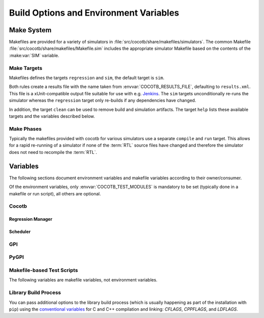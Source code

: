 .. _building:

***************************************
Build Options and Environment Variables
***************************************

Make System
===========

Makefiles are provided for a variety of simulators in :file:`src/cocotb/share/makefiles/simulators`.
The common Makefile :file:`src/cocotb/share/makefiles/Makefile.sim` includes the appropriate simulator Makefile based on the contents of the :make:var:`SIM` variable.

Make Targets
------------

Makefiles defines the targets ``regression`` and ``sim``, the default target is ``sim``.

Both rules create a results file with the name taken from :envvar:`COCOTB_RESULTS_FILE`, defaulting to ``results.xml``.
This file is a xUnit-compatible output file suitable for use with e.g. `Jenkins <https://jenkins.io/>`_.
The ``sim`` targets unconditionally re-runs the simulator whereas the ``regression`` target only re-builds if any dependencies have changed.

In addition, the target ``clean`` can be used to remove build and simulation artifacts.
The target ``help`` lists these available targets and the variables described below.

Make Phases
-----------

Typically the makefiles provided with cocotb for various simulators use a separate ``compile`` and ``run`` target.
This allows for a rapid re-running of a simulator if none of the :term:`RTL` source files have changed and therefore the simulator does not need to recompile the :term:`RTL`.


Variables
=========

The following sections document environment variables and makefile variables according to their owner/consumer.

Of the environment variables, only :envvar:`COCOTB_TEST_MODULES` is mandatory to be set
(typically done in a makefile or run script), all others are optional.

..
  If you edit the following sections, please also update the "helpmsg" text in ../../src/cocotb_tools/config.py

Cocotb
------

.. envvar:: COCOTB_TOPLEVEL

    Use this to indicate the instance in the hierarchy to use as the :term:`DUT`.
    If this isn't defined then the first root instance is used.
    Leading and trailing whitespace are automatically discarded.

    The DUT is available in cocotb tests as a Python object at :data:`cocotb.top`;
    and is also passed to all cocotb tests as the :ref:`first and only parameter <quickstart_creating_a_test>`.

    .. versionchanged:: 1.6 Strip leading and trailing whitespace

    .. versionchanged:: 2.0

        :envvar:`TOPLEVEL` is renamed to :envvar:`COCOTB_TOPLEVEL`.

    .. deprecated:: 2.0

        :envvar:`TOPLEVEL` is a deprecated alias and will be removed.

.. envvar:: COCOTB_RANDOM_SEED

    Seed the Python random module to recreate a previous test stimulus.
    At the beginning of every test a message is displayed with the seed used for that execution:

    .. code-block:: bash

        INFO     cocotb.gpi                                  __init__.py:89   in _initialise_testbench           Seeding Python random module with 1377424946


    To recreate the same stimuli use the following:

    .. code-block:: bash

       make COCOTB_RANDOM_SEED=1377424946

    See also: :make:var:`COCOTB_PLUSARGS`

    .. versionchanged:: 2.0

        :envvar:`RANDOM_SEED` is renamed to :envvar:`COCOTB_RANDOM_SEED`.

    .. deprecated:: 2.0

        :envvar:`RANDOM_SEED` is a deprecated alias and will be removed.

.. envvar:: COCOTB_PLUSARGS

      "Plusargs" are options that are starting with a plus (``+``) sign.
      They are passed to the simulator and are also available within cocotb as :data:`cocotb.plusargs`.
      In the simulator, they can be read by the Verilog/SystemVerilog system functions
      ``$test$plusargs`` and ``$value$plusargs``.

      The special plusargs ``+ntb_random_seed`` and ``+seed``, if present, are evaluated
      to set the random seed value if :envvar:`COCOTB_RANDOM_SEED` is not set.
      If both ``+ntb_random_seed`` and ``+seed`` are set, ``+ntb_random_seed`` is used.

    .. versionchanged:: 2.0

        :envvar:`PLUSARGS` is renamed to :envvar:`COCOTB_PLUSARGS`.

    .. deprecated:: 2.0

        :envvar:`PLUSARGS` is a deprecated alias and will be removed.

.. envvar:: COCOTB_ANSI_OUTPUT

    Use this to override the default behavior of annotating cocotb output with
    ANSI color codes if the output is a terminal (``isatty()``).

    ``COCOTB_ANSI_OUTPUT=1``
       forces output to be ANSI-colored regardless of the type of ``stdout`` or the presence of :envvar:`NO_COLOR`
    ``COCOTB_ANSI_OUTPUT=0``
       suppresses the ANSI color output in the log messages

.. envvar:: NO_COLOR

    From http://no-color.org,

        All command-line software which outputs text with ANSI color added should check for the presence
        of a ``NO_COLOR`` environment variable that, when present (regardless of its value), prevents the addition of ANSI color.

.. envvar:: COCOTB_REDUCED_LOG_FMT

    Defaults to ``1``.
    Logs will include simulation time, message type (``INFO``, ``WARNING``, ``ERROR``, ...), logger name, and the log message itself.
    If the value is set to ``0``, the filename and line number where a log function was called will be added between the logger name and the log message.

.. envvar:: COCOTB_ATTACH

    In order to give yourself time to attach a debugger to the simulator process before it starts to run,
    you can set the environment variable :envvar:`COCOTB_ATTACH` to a pause time value in seconds.
    If set, cocotb will print the process ID (PID) to attach to and wait the specified time before
    actually letting the simulator run.

.. envvar:: COCOTB_ENABLE_PROFILING

    Enable performance analysis of the Python portion of cocotb. When set, a file :file:`test_profile.pstat`
    will be written which contains statistics about the cumulative time spent in the functions.

    From this, a callgraph diagram can be generated with `gprof2dot <https://github.com/jrfonseca/gprof2dot>`_ and ``graphviz``.

.. envvar:: COCOTB_LOG_LEVEL

    The default log level of all ``"cocotb"`` Python loggers.
    Valid values are ``TRACE``, ``DEBUG``, ``INFO``, ``WARNING``, ``ERROR``, ``CRITICAL``.
    The default is unset, which means that the log level is inherited from the root logger.
    This behaves similarly to ``INFO``.

    .. versionchanged:: 2.0
        The root ``"gpi"`` logger level is no longer set when this environment variable is used.
        Use :envvar:`GPI_LOG_LEVEL` instead.

.. envvar:: GPI_LOG_LEVEL

    The default log level of all ``"gpi"`` (the low-level simulator interface) loggers,
    including both Python and the native GPI logger.
    Valid values are ``TRACE``, ``DEBUG``, ``INFO``, ``WARNING``, ``ERROR``, ``CRITICAL``.
    The default is unset, which means that the log level is inherited from the root logger.
    This behaves similarly to ``INFO``.

    .. versionadded:: 2.0

.. envvar:: COCOTB_RESOLVE_X

    Defines how to resolve bits with a value of ``X``, ``Z``, ``U``, ``W``, or ``-`` when being converted to integer.
    Valid settings are:

    ``VALUE_ERROR``
       Raise a :exc:`ValueError` exception.
    ``ZEROS``
       Resolve to ``0``.
    ``ONES``
       Resolve to ``1``.
    ``RANDOM``
       Randomly resolve to a ``0`` or a ``1``.

    Set to ``VALUE_ERROR`` by default.

    .. warning::

        This exists for backwards-compatability reasons.
        Using any value besides ``VALUE_ERROR`` is *not* recommended.

.. envvar:: LIBPYTHON_LOC

    The absolute path to the Python library associated with the current Python installation;
    i.e. ``libpython.so`` or ``python.dll`` on Windows.
    This is determined with ``cocotb-config --libpython`` in cocotb's makefiles.


.. envvar:: COCOTB_TRUST_INERTIAL_WRITES

    Defining this variable enables a mode which allows cocotb to trust that VPI/VHPI/FLI inertial writes are applied properly according to the respective standards.
    This mode can lead to noticeable performance improvements,
    and also includes some behavioral difference that are considered by the cocotb maintainers to be "better".
    Not all simulators handle inertial writes properly, so use with caution.

    This is achieved by *not* scheduling writes to occur at the beginning of the ``ReadWrite`` mode,
    but instead trusting that the simulator's inertial write mechanism is correct.
    This allows cocotb to avoid a VPI callback into Python to apply writes.

    .. note::
        This flag is enabled by default for GHDL and NVC simulators.
        More simulators may enable this flag by default in the future as they are gradually updated to properly apply inertial writes according to the respective standard.

    .. note::
        To test if your simulator behaves correctly with your simulator and version,
        first clone the cocotb github repo and run:

        .. code-block::

            cd tests/test_cases/test_inertial_writes
            make simulator_test SIM=<your simulator here> TOPLEVEL_LANG=<vhdl or verilog>

        If the tests pass, your simulator and version apply inertial writes as expected and you can turn on :envvar:`COCOTB_TRUST_INERTIAL_WRITES`.


Regression Manager
~~~~~~~~~~~~~~~~~~

.. envvar:: COCOTB_TEST_MODULES

    The name of the Python module(s) to search for test functions -
    if your tests are in a file called ``test_mydesign.py``, ``COCOTB_TEST_MODULES`` would be set to ``test_mydesign``.
    Multiple modules can be specified using a comma-separated list.
    All tests will be run from each specified module in order of the module's appearance in this list.

    The is the only environment variable that is **required** for cocotb, all others are optional.

    .. versionchanged:: 2.0

        :envvar:`MODULE` is renamed to :envvar:`COCOTB_TEST_MODULES`.

    .. deprecated:: 2.0

        :envvar:`MODULE` is a deprecated alias and will be removed.

.. _testcase:

.. envvar:: COCOTB_TESTCASE

    A comma-separated list of tests to run.
    Does an exact match on the test name.

    .. versionchanged:: 2.0

        :envvar:`TESTCASE` is renamed to :envvar:`COCOTB_TESTCASE`.

    .. deprecated:: 2.0

        :envvar:`TESTCASE` is a deprecated alias and will be removed.

    .. deprecated:: 2.0

        Use :envvar:`COCOTB_TEST_FILTER` instead.

        If matching only the exact test name is desired, use the regular expression anchor character ``$``.
        For example, ``my_test$`` will match ``my_test``, but not ``my_test_2``.

        To run multiple tests, use regular expression alternations.
        For example, ``my_test|my_other_test``.

    .. versionchanged:: 2.0

        Previously, if more than one test matched a test name in the :envvar:`TESTCASE` list,
        only the first test that matched that test name in the :envvar:`COCOTB_TEST_MODULES` list was run.
        Now, all tests that match the test name across all :envvar:`COCOTB_TEST_MODULES`\ s are run.

    .. warning::

        Only one of :envvar:`COCOTB_TESTCASE` or :envvar:`COCOTB_TEST_FILTER` should be used.


.. envvar:: COCOTB_TEST_FILTER

    A regular expression matching names of test function(s) to run.
    If this variable is not defined cocotb discovers and executes all functions decorated with the :class:`cocotb.test` decorator in the supplied :envvar:`COCOTB_TEST_MODULES` list.

    .. versionadded:: 2.0

    .. warning::

        Only one of :envvar:`COCOTB_TESTCASE` or :envvar:`COCOTB_TEST_FILTER` should be used.

.. envvar:: COCOTB_RESULTS_FILE

    The file name where xUnit XML tests results are stored. If not provided, the default is :file:`results.xml`.

    .. versionadded:: 1.3

.. envvar:: COCOTB_USER_COVERAGE

    Enable to collect Python coverage data for user code.
    For some simulators, this will also report :term:`HDL` coverage.
    If :envvar:`COCOTB_COVERAGE_RCFILE` is not set, branch coverage is collected
    and files in the cocotb package directory are excluded.

    This needs the :mod:`coverage` Python module to be installed.

    .. versionchanged:: 2.0

        :envvar:`COVERAGE` is renamed to :envvar:`COCOTB_USER_COVERAGE`.

    .. deprecated:: 2.0

        :envvar:`COVERAGE` is a deprecated alias and will be removed.

.. envvar:: COCOTB_COVERAGE_RCFILE

    Location of a configuration file for coverage collection of Python user code
    using the the :mod:`coverage` module.
    See https://coverage.readthedocs.io/en/latest/config.html for documentation of this file.

    If this environment variable is set,
    cocotb will *not* apply its own default coverage collection settings,
    like enabling branch coverage and excluding files in the cocotb package directory.

    .. versionadded:: 1.7

    .. versionchanged:: 2.0

        :envvar:`COVERAGE_RCFILE` is renamed to :envvar:`COCOTB_COVERAGE_RCFILE`.

    .. deprecated:: 2.0

        :envvar:`COVERAGE_RCFILE` is a deprecated alias and will be removed.

.. envvar:: COCOTB_PDB_ON_EXCEPTION

   If defined, cocotb will drop into the Python debugger (:mod:`pdb`) if a test fails with an exception.
   See also the :ref:`troubleshooting-attaching-debugger-python` subsection of :ref:`troubleshooting-attaching-debugger`.


Scheduler
~~~~~~~~~

.. envvar:: COCOTB_SCHEDULER_DEBUG

    Enable additional log output of the coroutine scheduler.


GPI
---

.. envvar:: GPI_EXTRA

    A comma-separated list of extra libraries that are dynamically loaded at runtime.
    A function from each of these libraries will be called as an entry point prior to elaboration,
    allowing these libraries to register system functions and callbacks.
    Note that :term:`HDL` objects cannot be accessed at this time.
    An entry point function must be named following a ``:`` separator,
    which follows an existing simulator convention.

    For example:

    * ``GPI_EXTRA=libnameA.so:entryA,libnameB.so:entryB`` will first load ``libnameA.so`` with entry point ``entryA`` , then load ``libnameB.so`` with entry point ``entryB``.

    .. versionchanged:: 1.4
        Support for the custom entry point via ``:`` was added.
        Previously ``:`` was used as a separator between libraries instead of ``,``.

    .. versionchanged:: 1.5
        Library name must be fully specified.
        This allows using relative or absolute paths in library names,
        and loading from libraries that `aren't` prefixed with "lib".
        Paths `should not` contain commas.

PyGPI
-----

.. envvar:: PYGPI_PYTHON_BIN

    The Python binary in the Python environment to use with cocotb.
    This is set to the result of ``cocotb-config --python-bin`` in the Makefiles and :ref:`Python Runner <howto-python-runner>`.
    You will likely only need to set this variable manually if
    you are using a Python environment other than the currently activated environment,
    or if you are using a :ref:`custom flow <custom-flows>`.

.. envvar:: PYGPI_USERS

    The Python module and callable that starts up the Python cosimulation environment.
    User overloads can be used to enter alternative Python frameworks or to hook existing cocotb functionality.
    The variable is formatted as ``path.to.entry.module:entry_point.function,other_module:other_func``.
    The string before the colon is the Python module to import
    and the string following the colon is the object to call as the entry function.
    Multiple entry points can be specified by separating them with a comma.

    The entry function must be a callable matching this form:

    * ``entry_function(argv: List[str]) -> None``

    .. versionchanged:: 1.8
        ``level`` argument to ``_sim_event`` is no longer passed, it is assumed to be `SIM_FAIL` (2).

    .. versionchanged:: 2.0
        The entry-module-level functions ``_sim_event``, ``_log_from_c``, and ``_filter_from_c`` are no longer required.

    .. versionchanged:: 2.0
        Multiple entry points can be specified by separating them with a comma.

    .. versionchanged:: 2.0
        Renamed from ``PYGPI_ENTRY_POINT``.


Makefile-based Test Scripts
---------------------------

The following variables are makefile variables, not environment variables.

.. make:var:: GUI

      Set this to 1 to enable the GUI mode in the simulator (if supported).

.. make:var:: SIM

      Selects which simulator Makefile to use.  Attempts to include a simulator specific makefile from :file:`src/cocotb/share/makefiles/simulators/makefile.$(SIM)`

.. make:var:: WAVES

      Set this to 1 to enable wave traces dump for the Aldec Riviera-PRO, Mentor Graphics Questa, and Icarus Verilog simulators.
      To get wave traces in Verilator see :ref:`sim-verilator-waveforms`.

.. make:var:: TOPLEVEL_LANG

    Used to inform the makefile scripts which :term:`HDL` language the top-level design element is written in.
    Currently it supports the values ``verilog`` for Verilog or SystemVerilog tops, and ``vhdl`` for VHDL tops.
    This is used by simulators that support more than one interface (:term:`VPI`, :term:`VHPI`, or :term:`FLI`) to select the appropriate interface to start cocotb.

.. make:var:: VHDL_GPI_INTERFACE

    Explicitly sets the simulator interface to use when :make:var:`TOPLEVEL_LANG` is ``vhdl``.
    This includes the initial GPI interface loaded, and :envvar:`GPI_EXTRA` library loaded in mixed language simulations.
    Valid values are ``vpi``, ``vhpi``, or ``fli``.
    Not all simulators support all values; refer to the :ref:`simulator-support` section for details.

    Setting this variable is rarely needed as cocotb chooses a suitable default value depending on the simulator used.

.. make:var:: VERILOG_SOURCES

      A list of the Verilog source files to include.
      Paths can be absolute or relative; if relative, they are interpreted as relative to the location where ``make`` was invoked.

.. make:var:: VERILOG_INCLUDE_DIRS

      A list of the Verilog directories to search for include files.
      Paths can be absolute or relative; if relative, they are interpreted as relative to the location where ``make`` was invoked.

.. make:var:: VHDL_SOURCES

      A list of the VHDL source files to include.
      Paths can be absolute or relative; if relative, they are interpreted as relative to the location where ``make`` was invoked.

.. make:var:: VHDL_SOURCES_<lib>

      A list of the VHDL source files to include in the VHDL library *lib* (currently for GHDL/ModelSim/Questa/Xcelium/Incisive/Riviera-PRO only).

.. make:var:: VHDL_LIB_ORDER

      A space-separated list defining the order in which VHDL libraries should be compiled (needed for ModelSim/Questa/Xcelium/Incisive, GHDL determines the order automatically).

.. make:var:: COMPILE_ARGS

      Any arguments or flags to pass to the compile (analysis) stage of the simulation.

.. make:var:: SIM_ARGS

      Any arguments or flags to pass to the execution of the compiled simulation.

.. make:var:: RUN_ARGS

      Any argument to be passed to the "first" invocation of a simulator that runs via a TCL script.
      One motivating usage is to pass `-noautoldlibpath` to Questa to prevent it from loading the out-of-date libraries it ships with.
      Used by Aldec Riviera-PRO and Mentor Graphics Questa simulator.

.. make:var:: EXTRA_ARGS

      Passed to both the compile and execute phases of simulators with two rules, or passed to the single compile and run command for simulators which don't have a distinct compilation stage.

.. make:var:: SIM_CMD_PREFIX

      Prefix for simulation command invocations.

      This can be used to add environment variables or other commands before the invocations of simulation commands.
      For example, ``SIM_CMD_PREFIX := LD_PRELOAD="foo.so bar.so"`` can be used to force a particular library to load.
      Or, ``SIM_CMD_PREFIX := gdb --args`` to run the simulation with the GDB debugger.

      .. versionadded:: 1.6

.. make:var:: SIM_CMD_SUFFIX

    Suffix for simulation command invocations.
    Typically used to redirect simulator ``stdout`` and ``stderr``:

    .. code-block:: Makefile

        # Prints simulator stdout and stderr to the terminal
        # as well as capture it all in a log file "sim.log".
        SIM_CMD_SUFFIX := 2>&1 | tee sim.log

    .. versionadded:: 2.0

.. make:var:: COCOTB_HDL_TIMEUNIT

      The default time unit that should be assumed for simulation when not specified by modules in the design.
      If this isn't specified then it is assumed to be ``1ns``.
      Allowed values are 1, 10, and 100.
      Allowed units are ``s``, ``ms``, ``us``, ``ns``, ``ps``, ``fs``.

      .. versionadded:: 1.3

.. make:var:: COCOTB_HDL_TIMEPRECISION

      The default time precision that should be assumed for simulation when not specified by modules in the design.
      If this isn't specified then it is assumed to be ``1ps``.
      Allowed values are 1, 10, and 100.
      Allowed units are ``s``, ``ms``, ``us``, ``ns``, ``ps``, ``fs``.

      .. versionadded:: 1.3

.. make:var:: CUSTOM_COMPILE_DEPS

      Use to add additional dependencies to the compilation target; useful for defining additional rules to run pre-compilation or if the compilation phase depends on files other than the :term:`RTL` sources listed in :make:var:`VERILOG_SOURCES` or :make:var:`VHDL_SOURCES`.

.. make:var:: CUSTOM_SIM_DEPS

      Use to add additional dependencies to the simulation target.

.. make:var:: SIM_BUILD

      Use to define a scratch directory for use by the simulator. The path is relative to the location where ``make`` was invoked.
      If not provided, the default scratch directory is :file:`sim_build`.

.. envvar:: SCRIPT_FILE

    The name of a simulator script that is run as part of the simulation, e.g. for setting up wave traces.
    You can usually write out such a file from the simulator's GUI.
    This is currently supported for the Mentor Questa, Mentor ModelSim and Aldec Riviera simulators.

.. make:var:: TOPLEVEL_LIBRARY

    The name of the library that contains the :envvar:`COCOTB_TOPLEVEL` module/entity.
    Only supported by the Aldec Riviera-PRO, Aldec Active-HDL, and Siemens EDA Questa simulators.


.. make:var:: PYTHON_BIN

    The path to the ``python`` binary.
    Set to the result of ``cocotb-config --python-bin`` if present on the ``PATH``.
    Otherwise defaults to ``python``.


Library Build Process
---------------------

You can pass additional options to the library build process
(which is usually happening as part of the installation with ``pip``) using the
`conventional variables <https://www.gnu.org/software/make/manual/html_node/Catalogue-of-Rules.html>`_
for C and C++ compilation and linking:
`CFLAGS`,
`CPPFLAGS`,
and
`LDFLAGS`.

..
   `CXXFLAGS`, `LDLIBS` are not supported by distutils/pip
